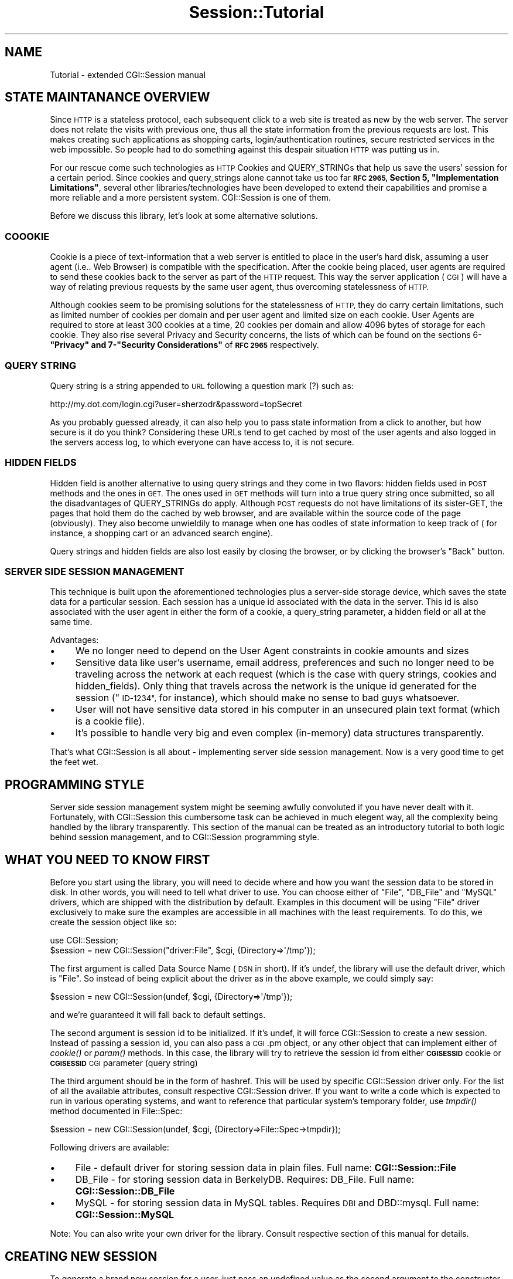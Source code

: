 .\" Automatically generated by Pod::Man 2.27 (Pod::Simple 3.28)
.\"
.\" Standard preamble:
.\" ========================================================================
.de Sp \" Vertical space (when we can't use .PP)
.if t .sp .5v
.if n .sp
..
.de Vb \" Begin verbatim text
.ft CW
.nf
.ne \\$1
..
.de Ve \" End verbatim text
.ft R
.fi
..
.\" Set up some character translations and predefined strings.  \*(-- will
.\" give an unbreakable dash, \*(PI will give pi, \*(L" will give a left
.\" double quote, and \*(R" will give a right double quote.  \*(C+ will
.\" give a nicer C++.  Capital omega is used to do unbreakable dashes and
.\" therefore won't be available.  \*(C` and \*(C' expand to `' in nroff,
.\" nothing in troff, for use with C<>.
.tr \(*W-
.ds C+ C\v'-.1v'\h'-1p'\s-2+\h'-1p'+\s0\v'.1v'\h'-1p'
.ie n \{\
.    ds -- \(*W-
.    ds PI pi
.    if (\n(.H=4u)&(1m=24u) .ds -- \(*W\h'-12u'\(*W\h'-12u'-\" diablo 10 pitch
.    if (\n(.H=4u)&(1m=20u) .ds -- \(*W\h'-12u'\(*W\h'-8u'-\"  diablo 12 pitch
.    ds L" ""
.    ds R" ""
.    ds C` ""
.    ds C' ""
'br\}
.el\{\
.    ds -- \|\(em\|
.    ds PI \(*p
.    ds L" ``
.    ds R" ''
.    ds C`
.    ds C'
'br\}
.\"
.\" Escape single quotes in literal strings from groff's Unicode transform.
.ie \n(.g .ds Aq \(aq
.el       .ds Aq '
.\"
.\" If the F register is turned on, we'll generate index entries on stderr for
.\" titles (.TH), headers (.SH), subsections (.SS), items (.Ip), and index
.\" entries marked with X<> in POD.  Of course, you'll have to process the
.\" output yourself in some meaningful fashion.
.\"
.\" Avoid warning from groff about undefined register 'F'.
.de IX
..
.nr rF 0
.if \n(.g .if rF .nr rF 1
.if (\n(rF:(\n(.g==0)) \{
.    if \nF \{
.        de IX
.        tm Index:\\$1\t\\n%\t"\\$2"
..
.        if !\nF==2 \{
.            nr % 0
.            nr F 2
.        \}
.    \}
.\}
.rr rF
.\"
.\" Accent mark definitions (@(#)ms.acc 1.5 88/02/08 SMI; from UCB 4.2).
.\" Fear.  Run.  Save yourself.  No user-serviceable parts.
.    \" fudge factors for nroff and troff
.if n \{\
.    ds #H 0
.    ds #V .8m
.    ds #F .3m
.    ds #[ \f1
.    ds #] \fP
.\}
.if t \{\
.    ds #H ((1u-(\\\\n(.fu%2u))*.13m)
.    ds #V .6m
.    ds #F 0
.    ds #[ \&
.    ds #] \&
.\}
.    \" simple accents for nroff and troff
.if n \{\
.    ds ' \&
.    ds ` \&
.    ds ^ \&
.    ds , \&
.    ds ~ ~
.    ds /
.\}
.if t \{\
.    ds ' \\k:\h'-(\\n(.wu*8/10-\*(#H)'\'\h"|\\n:u"
.    ds ` \\k:\h'-(\\n(.wu*8/10-\*(#H)'\`\h'|\\n:u'
.    ds ^ \\k:\h'-(\\n(.wu*10/11-\*(#H)'^\h'|\\n:u'
.    ds , \\k:\h'-(\\n(.wu*8/10)',\h'|\\n:u'
.    ds ~ \\k:\h'-(\\n(.wu-\*(#H-.1m)'~\h'|\\n:u'
.    ds / \\k:\h'-(\\n(.wu*8/10-\*(#H)'\z\(sl\h'|\\n:u'
.\}
.    \" troff and (daisy-wheel) nroff accents
.ds : \\k:\h'-(\\n(.wu*8/10-\*(#H+.1m+\*(#F)'\v'-\*(#V'\z.\h'.2m+\*(#F'.\h'|\\n:u'\v'\*(#V'
.ds 8 \h'\*(#H'\(*b\h'-\*(#H'
.ds o \\k:\h'-(\\n(.wu+\w'\(de'u-\*(#H)/2u'\v'-.3n'\*(#[\z\(de\v'.3n'\h'|\\n:u'\*(#]
.ds d- \h'\*(#H'\(pd\h'-\w'~'u'\v'-.25m'\f2\(hy\fP\v'.25m'\h'-\*(#H'
.ds D- D\\k:\h'-\w'D'u'\v'-.11m'\z\(hy\v'.11m'\h'|\\n:u'
.ds th \*(#[\v'.3m'\s+1I\s-1\v'-.3m'\h'-(\w'I'u*2/3)'\s-1o\s+1\*(#]
.ds Th \*(#[\s+2I\s-2\h'-\w'I'u*3/5'\v'-.3m'o\v'.3m'\*(#]
.ds ae a\h'-(\w'a'u*4/10)'e
.ds Ae A\h'-(\w'A'u*4/10)'E
.    \" corrections for vroff
.if v .ds ~ \\k:\h'-(\\n(.wu*9/10-\*(#H)'\s-2\u~\d\s+2\h'|\\n:u'
.if v .ds ^ \\k:\h'-(\\n(.wu*10/11-\*(#H)'\v'-.4m'^\v'.4m'\h'|\\n:u'
.    \" for low resolution devices (crt and lpr)
.if \n(.H>23 .if \n(.V>19 \
\{\
.    ds : e
.    ds 8 ss
.    ds o a
.    ds d- d\h'-1'\(ga
.    ds D- D\h'-1'\(hy
.    ds th \o'bp'
.    ds Th \o'LP'
.    ds ae ae
.    ds Ae AE
.\}
.rm #[ #] #H #V #F C
.\" ========================================================================
.\"
.IX Title "Session::Tutorial 3"
.TH Session::Tutorial 3 "2003-07-26" "perl v5.16.3" "User Contributed Perl Documentation"
.\" For nroff, turn off justification.  Always turn off hyphenation; it makes
.\" way too many mistakes in technical documents.
.if n .ad l
.nh
.SH "NAME"
Tutorial \- extended CGI::Session manual
.SH "STATE MAINTANANCE OVERVIEW"
.IX Header "STATE MAINTANANCE OVERVIEW"
Since \s-1HTTP\s0 is a stateless protocol, each subsequent click to a web site is treated as new by the web server. The server does not relate the visits with previous one, thus all the state information from the previous requests are lost. This makes creating such applications as shopping carts, login/authentication routines, secure restricted services in the web impossible. So people had to do something against this despair situation \s-1HTTP\s0 was putting us in.
.PP
For our rescue come such technologies as \s-1HTTP\s0 Cookies and QUERY_STRINGs that help us save the users' session for a certain period. Since cookies and query_strings alone cannot take us too far \fB\s-1RFC 2965,\s0 Section 5, \*(L"Implementation Limitations\*(R"\fR, several other libraries/technologies have been developed to extend their capabilities and promise a more reliable and a more persistent system. CGI::Session is one of them.
.PP
Before we discuss this library, let's look at some alternative solutions.
.SS "\s-1COOOKIE\s0"
.IX Subsection "COOOKIE"
Cookie is a piece of text-information that a web server is entitled to place in the user's hard disk, assuming a user agent (i.e.. Web Browser) is compatible with the specification. After the cookie being placed, user agents are required to send these cookies back to the server as part of the \s-1HTTP\s0 request. This way the server application ( \s-1CGI \s0) will have a way of relating previous requests by the same user agent, thus overcoming statelessness of \s-1HTTP.\s0
.PP
Although cookies seem to be promising solutions for the statelessness of \s-1HTTP,\s0 they do carry certain limitations, such as limited number of cookies per domain and per user agent and limited size on each cookie. User Agents are required to store at least 300 cookies at a time, 20 cookies per domain and allow 4096 bytes of storage for each cookie. They also rise several Privacy and Security concerns, the lists of which can be found on the sections 6\-\fB\*(L"Privacy\*(R"  and 7\-\*(L"Security Considerations\*(R"\fR of \fB\s-1RFC 2965\s0\fR respectively.
.SS "\s-1QUERY STRING\s0"
.IX Subsection "QUERY STRING"
Query string is a string appended to \s-1URL\s0 following a question mark (?) such as:
.PP
.Vb 1
\&    http://my.dot.com/login.cgi?user=sherzodr&password=topSecret
.Ve
.PP
As you probably guessed already, it can also help you to pass state information from a click to another, but how secure is it do you think? Considering these URLs tend to get cached by most of the user agents and also logged in the servers access log, to which everyone can have access to, it is not secure.
.SS "\s-1HIDDEN FIELDS\s0"
.IX Subsection "HIDDEN FIELDS"
Hidden field is another alternative to using query strings and they come in two flavors: hidden fields used in \s-1POST\s0 methods and the ones in \s-1GET.\s0 The ones used in \s-1GET\s0 methods will turn into a true query string once submitted, so all the disadvantages of QUERY_STRINGs do apply. Although \s-1POST\s0 requests do not have limitations of its sister-GET, the pages that hold them do the cached by web browser, and are available within the source code of the page (obviously). They also become unwieldily to manage when one has oodles of state information to keep track of ( for instance, a shopping cart or an advanced search engine).
.PP
Query strings and hidden fields are also lost easily by closing the browser, or by clicking the browser's \*(L"Back\*(R" button.
.SS "\s-1SERVER SIDE SESSION MANAGEMENT\s0"
.IX Subsection "SERVER SIDE SESSION MANAGEMENT"
This technique is built upon the aforementioned technologies plus a server-side storage device, which saves the state data for a particular session. Each session has a unique id associated with the data in the server. This id is also associated with the user agent in either the form of a cookie, a query_string parameter, a hidden field or all at the same time.
.PP
Advantages:
.IP "\(bu" 4
We no longer need to depend on the User Agent constraints in cookie amounts and sizes
.IP "\(bu" 4
Sensitive data like user's username, email address, preferences and such no longer need to be traveling across the network at each request (which is the case with query strings, cookies and hidden_fields). Only thing that travels across the network is the unique id generated for the session (\*(L"\s-1ID\-1234\*(R",\s0 for instance), which should make no sense to bad guys whatsoever.
.IP "\(bu" 4
User will not have sensitive data stored in his computer in an unsecured plain text format (which is a cookie file).
.IP "\(bu" 4
It's possible to handle very big and even complex (in-memory) data structures transparently.
.PP
That's what CGI::Session is all about \- implementing server side session management. Now is a very good time to get the feet wet.
.SH "PROGRAMMING STYLE"
.IX Header "PROGRAMMING STYLE"
Server side session management system might be seeming awfully convoluted if you have never dealt with it.  Fortunately, with CGI::Session this cumbersome task can be achieved in much elegent way, all the complexity being handled by the library transparently. This section of the manual can be treated as an introductory tutorial to  both logic behind session management, and to CGI::Session programming style.
.SH "WHAT YOU NEED TO KNOW FIRST"
.IX Header "WHAT YOU NEED TO KNOW FIRST"
Before you start using the library, you will need to decide where and how you want the session data to be stored in disk. In other words, you will need to tell what driver to use. You can choose either of \*(L"File\*(R", \*(L"DB_File\*(R" and \*(L"MySQL\*(R" drivers, which are shipped with the distribution by default. Examples in this document will be using \*(L"File\*(R" driver exclusively to make sure the examples are accessible in all machines with the least requirements. To do this, we create the session object like so:
.PP
.Vb 2
\&    use CGI::Session;
\&    $session = new CGI::Session("driver:File", $cgi, {Directory=>\*(Aq/tmp\*(Aq});
.Ve
.PP
The first argument is called Data Source Name (\s-1DSN\s0 in short). If it's undef, the library will use the default driver, which is \*(L"File\*(R". So instead of being explicit about the driver as in the above example, we could simply say:
.PP
.Vb 1
\&    $session = new CGI::Session(undef, $cgi, {Directory=>\*(Aq/tmp\*(Aq});
.Ve
.PP
and we're guaranteed it will fall back to default settings.
.PP
The second argument is session id to be initialized. If it's undef, it will force CGI::Session to create a new session. Instead of passing a session id, you can also pass a \s-1CGI\s0.pm object, or any other object that can implement either of \fIcookie()\fR or \fIparam()\fR methods. In this case, the library will try to retrieve the session id from either \fB\s-1CGISESSID\s0\fR cookie or \fB\s-1CGISESSID\s0\fR \s-1CGI\s0 parameter (query string)
.PP
The third argument should be in the form of hashref. This will be used by specific CGI::Session driver only. For the list of all the available attributes, consult respective CGI::Session driver. If you want to write a code
which is expected to run in various operating systems, and want to reference that particular system's
temporary folder, use \fItmpdir()\fR method documented in File::Spec:
.PP
.Vb 1
\&        $session = new CGI::Session(undef, $cgi, {Directory=>File::Spec\->tmpdir});
.Ve
.PP
Following drivers are available:
.IP "\(bu" 4
File \- default driver for storing session data in plain files. Full name: \fBCGI::Session::File\fR
.IP "\(bu" 4
DB_File \- for storing session data in BerkelyDB. Requires: DB_File. Full name: \fBCGI::Session::DB_File\fR
.IP "\(bu" 4
MySQL \- for storing session data in MySQL tables. Requires \s-1DBI\s0 and DBD::mysql. Full name: \fBCGI::Session::MySQL\fR
.PP
Note: You can also write your own driver for the library. Consult respective
section of this manual for details.
.SH "CREATING NEW SESSION"
.IX Header "CREATING NEW SESSION"
To generate a brand new session for a user, just pass an undefined value as the second argument to the constructor \- \fInew()\fR:
.PP
.Vb 1
\&    $session = new CGI::Session("driver:File", undef, {Directory=>"/tmp"});
.Ve
.PP
Directory refers to a place where the session files and their locks will be stored in the form of separate files. When you generate the session object, as we did above, you will have:
.IP "1." 4
Session \s-1ID\s0 generated for you and
.IP "2." 4
Storage file associated with the id in the directory you specified.
.PP
From now on, in case you want to access the newly generated session id just do:
.PP
.Vb 1
\&    $sid = $session\->id();
.Ve
.PP
It returns a string something similar to \fBa983c8302e7a678a2e53c65e8bd3316\fR which you can now send as a cookie or use as a query string or in your forms' hidden fields. Using standard \s-1CGI\s0 library we can send the session id as a cookie to the user's browser like so:
.PP
.Vb 2
\&    $cookie = $cgi\->cookie(CGISESSID => $session\->id);
\&    print $cgi\->header( \-cookie=>$cookie );
.Ve
.PP
If anything in the above example doesn't make sense, please consult \s-1CGI\s0 for the details.
.SS "\s-1INITIALIZING EXISTING SESSIONS\s0"
.IX Subsection "INITIALIZING EXISTING SESSIONS"
When a user clicks another link or re-visits the site after a short while should we be creating a new session again? Absolutely not. This would defeat the whole purpose of state maintenance. Since we already send the id as a cookie, all we need is to pass that id as the seconds argument while creating a session object:
.PP
.Vb 2
\&    $sid = $cgi\->cookie("CGISESSID") || undef;
\&    $session    = new CGI::Session(undef, $sid, {Directory=>\*(Aq/tmp\*(Aq});
.Ve
.PP
The above syntax will first try to initialize an existing session data, if it fails ( if the session doesn't exist ) creates a new session: just what we want. But what if the user doesn't support cookies? In that case we would need to append the session id to all the urls as a query string, and look for them in addition to cookie:
.PP
.Vb 2
\&    $sid = $cgi\->cookie(\*(AqCGISESSID\*(Aq) || $cgi\->param(\*(AqCGISESSID\*(Aq) || undef;
\&    $session = new CGI::Session(undef, $sid, {Directory=>\*(Aq/tmp\*(Aq});
.Ve
.PP
Assuming you have \s-1CGI\s0 object handy, you can minimize the above two lines into one:
.PP
.Vb 1
\&    $session = new CGI::Session(undef, $cgi, {Directory=>"/tmp"});
.Ve
.PP
If you pass an object, instead of a string as the second argument, as we did above, CGI::Session will try to retrieve the session id from either the cookie or query string and initialize the session accordingly. Name of the cookie and query string parameters are assumed to be \fB\s-1CGISESSID\s0\fR by default. To change this setting, you will need to invoke \f(CW\*(C`name()\*(C'\fR class method on either CGI::Session or its object:
.PP
.Vb 3
\&    CGI::Session\->name("MY_SID");
\&    # or
\&    $session\->name("MY_SID");
\&
\&    $session = new CGI::Session(undef, $cgi, {Directory=>\*(Aq/tmp\*(Aq});
.Ve
.SS "\s-1STORING DATA IN THE SESSION\s0"
.IX Subsection "STORING DATA IN THE SESSION"
To store a single variable in the object use \f(CW\*(C`param()\*(C'\fR method:
.PP
.Vb 1
\&    $session\->param("my_name", $name);
.Ve
.PP
You can use \f(CW\*(C`param()\*(C'\fR method to store complex data such as arrays, hashes, objects and so forth. While storing arrays and hashes, make sure to pass them as a reference:
.PP
.Vb 2
\&    @my_array = ("apple", "grapes", "melon", "casaba");
\&    $session\->param("fruits", \e@my_array);
.Ve
.PP
You can store objects as well:
.PP
.Vb 1
\&    $session\->param("cgi", $cgi);   # stores CGI.pm object
.Ve
.PP
Sometimes you wish there was a way of storing all the \s-1CGI\s0 parameters in the session object. You would start dreaming of this feature after having to save dozens of query parameters from each form element to your session object. Consider the following syntax:
.PP
.Vb 1
\&    $session\->save_param($cgi, ["keyword", "category", "author", "orderby"]);
.Ve
.PP
\&\fIsave_param()\fR makes sure that all the above \s-1CGI\s0 parameters get saved in the session object. It's the same as saying:
.PP
.Vb 3
\&    $session\->param("keyword",  $cgi\->param("keyword"));
\&    $session\->param("category", $cgi\->param("category"));
\&    # etc... for all the form elements
.Ve
.PP
In case you want to save all the \s-1CGI\s0 parameters. Just omit the second argument to \f(CW\*(C`save_param()\*(C'\fR:
.PP
.Vb 1
\&    $session\->save_param($cgi);
.Ve
.PP
The above syntax saves all the available/accessible \s-1CGI\s0 parameters
.SS "\s-1ACCESSING STORED DATA\s0"
.IX Subsection "ACCESSING STORED DATA"
There's no point of storing data if you cannot access it. You can access stored session data by using the same \f(CW\*(C`param()\*(C'\fR method you once used to store them:
.PP
.Vb 1
\&    $name = $session\->param("my_name");
.Ve
.PP
Above form of \fIparam()\fR retrieves session parameter previously stored as \*(L"my_name\*(R". To retrieve previously stored \f(CW@my_array:\fR
.PP
.Vb 1
\&    $my_array = $session\->param("fruits");
.Ve
.PP
It will return a reference to the array, and can be dereferenced as @{$my_array}.
.PP
Very frequently, you may find yourself having to create a pre-filled and pre-selected forms, like radio buttons, checkboxes and drop down menus according to the user's preferences or previous action. With text and textareas it's not a big deal: you can simply retrieve a single parameter from the session and hardcode the value into the text field. But how would you do it when you have a group of radio buttons, checkboxes and scrolling lists? For this purpose, CGI::Session provides \fIload_param()\fR method, which loads given session parameters to a \s-1CGI\s0 object (assuming they have been previously saved with \fIsave_param()\fR method or alternative):
.PP
.Vb 1
\&    $session\->load_param($cgi, ["fruits"]);
.Ve
.PP
Now you can use \s-1CGI\s0.pm to generate those preselected checkboxes:
.PP
.Vb 1
\&    print $cgi\->checkbox_group(fruits=>[\*(Aqapple\*(Aq, \*(Aqbanana\*(Aq, \*(Aqappricot\*(Aq]);
.Ve
.PP
If you're making use of HTML::Template to separate the code from the skins, you can as well associate CGI::Session object with HTML::Template and access all the parameters from within \s-1HTML\s0 files. We love this trick!
.PP
.Vb 2
\&    $template = new HTML::Template(filename=>"some.tmpl", associate=>$session);
\&    print $template\->output();
.Ve
.PP
Assuming the session object stored \*(L"first_name\*(R" and \*(L"email\*(R" parameters while being associated with HTML::Template, you can access those values from within your \*(L"some.tmpl\*(R" file now:
.PP
.Vb 1
\&    Hello <a href="mailto:<TMPL_VAR email>"> <TMPL_VAR first_name> </a>!
.Ve
.PP
For more tricks with HTML::Template, please refer to the library's manual (HTML::Template) and \s-1CGI\s0 Session CookBook.
.SS "\s-1CLOSING THE SESSION\s0"
.IX Subsection "CLOSING THE SESSION"
Normally you don't have to close the session explicitly. It gets closed when your program terminates or session object goes out of scope. However in some few instances you might want to close the session explicitly by calling CGI::Session's \f(CW\*(C`close()\*(C'\fR method or undefining the object. What is closing all about \- you'd ask. While session is active, updates to session object doesn't get stored in the disk right away. It stores them in the memory until you either choose to flush the buffer by calling \f(CW\*(C`flush()\*(C'\fR method or destroy the session object by either terminating the program or calling \fIclose()\fR method explicitly.
.PP
In some circumstances you might want to close the session but at the same time don't want to terminate the process for a while. Might be the case with \s-1GUI\s0 and in daemon applications. In this case \fIclose()\fR is what you want. Note: we prefer simpl undefing the session rather than calling \fIclose()\fR method. \fIclose()\fR is less efficient):
.PP
.Vb 1
\&    undef($session);
.Ve
.PP
If you want to keep the session object but for any reason want to synchronize the data in the buffer with the one in the disk, \f(CW\*(C`flush()\*(C'\fR method is what you need.
.PP
Note: \fIclose()\fR calls \fIflush()\fR as well. So there's no need to call \fIflush()\fR before calling \fIclose()\fR
.SS "\s-1CLEARING SESSION DATA\s0"
.IX Subsection "CLEARING SESSION DATA"
You store session data, you access session data and at some point you will want to clear certain session data, if not all. For this purpose CGI::Session provides \f(CW\*(C`clear()\*(C'\fR method which optionally takes one argument as an arrayref indicating which session parameters should be deleted from the session object:
.PP
.Vb 1
\&    $session\->clear(["~logged\-in", "email"]);
.Ve
.PP
Above line deletes \*(L"~logged\-in\*(R" and \*(L"email\*(R" session parameters from the session. And next time you say:
.PP
.Vb 1
\&    $email = $session\->param("email");
.Ve
.PP
it returns undef. If you omit the argument to \f(CW\*(C`clear()\*(C'\fR, be warned that all the session parameters you ever stored in the session object will get deleted. Note that it does not delete the session itself. Session stays open and accessible. It's just the parameters you stored in it gets deleted
.SS "\s-1DELETING A SESSION\s0"
.IX Subsection "DELETING A SESSION"
If there's a start there's an end. If session could be created, it should be possible to delete it from the disk for good:
.PP
.Vb 1
\&    $session\->delete();
.Ve
.PP
The above call to \f(CW\*(C`delete()\*(C'\fR deletes the session from the disk for good. Do not confuse it with \f(CW\*(C`clear()\*(C'\fR, which only clears certain session parameters but keeps the session open.
.SS "\s-1EXPIRATION\s0"
.IX Subsection "EXPIRATION"
CGI::Session also provides limited means to expire session data. Expiring session is the same as deleting it via \fIdelete()\fR, but deletion takes place automaticly. To expire a session, you need to tell the library how long the session would be valid after the last access time. When that time is met, CGI::Session refuses to retrieve the session. It deletes the session and returns a brand new one. To assign expiration ticker for a session, use the \fIexpire()\fR method:
.PP
.Vb 4
\&    $session\->expire(3600);     # expire after 3600 seconds
\&    $session\->expire(\*(Aq+1h\*(Aq);    # expire after 1 hour
\&    $session\->expire(\*(Aq+15m\*(Aq);   # expire after 15 minutes
\&    $session\->expire(\*(Aq+1M\*(Aq);    # expire after a month and so on.
.Ve
.PP
But sometimes, it makes perfect sense to expire a certain session parameter, instead of the whole session. The author usually does this in his login/authentication enabled sites, where after the user logs in successfully, sets a \*(L"_logged_in\*(R" flag to true, and assigns an expiration ticker on that flag to something like 30 minutes. It means, after 30 idle minutes CGI::Session will \fIclear()\fR \*(L"_logged_in\*(R" flag, indicating the user should log in over again. I aggree, the same effect can be achieved by simply \fIexpiring()\fR the session itself, but in thise we would loose other session parameters, such as user's shopping cart, session-preferences and the like.
.PP
This feature can also be used to simulate layered security/authentication, such as, you can keep the user's access to his/her personal profile information for as long as 10 idle hours after successful login, but expire his/her access to his credit card information after 10 idle minutes. To achieve this effect, we will use \fIexpire()\fR method again, but with a slightly different syntax:
.PP
.Vb 2
\&    $session\->expire(_profile_access, \*(Aq+10h\*(Aq);
\&    $session\->expire(_cc_access, \*(Aq+10m\*(Aq);
.Ve
.PP
With the above syntax, the person will still have access to his personal information even after 5 idle hours. But when he tries to access or update his/her credit card information, he may be displayed a \*(L"login again, please\*(R" screen.
.PP
This concludes our discussion of CGI::Session programming style for now (at least till the new releases of the library ). The rest of the manual covers some \*(L"\s-1SECUIRITY\*(R"\s0 issues and \*(L"\s-1DRIVER SPECIFICATIONS\*(R"\s0 for those want to implement their own drivers or understand the library architecture.
.SH "SECURITY"
.IX Header "SECURITY"
\&\*(L"How secure is using CGI::Session?\*(R", \*(L"Can others hack down people's sessions using another browser if they can get the session id of the user?\*(R", \*(L"Are the session ids guessable?\*(R" are the questions I find myself answering over and over again.
.SS "\s-1STORAGE\s0"
.IX Subsection "STORAGE"
Security of the library does in many aspects depend on the implementation. After making use of this library, you no longer have to send all the information to the user's cookie except for the session id. But, you still have to store the data in the server side. So another set of questions arise, can an evil person have access to session data in your server, even if they do, can they make sense out of the data in the session file, and even if they can, can they reuse the information against a person who created that session. As you see, the answer depends on yourself who is implementing it.
.PP
First rule of thumb, do not save the users' passwords or other sensitive data in the session. If you can persuade yourself that this is necessary, make sure that evil eyes don't have access to session files in your server. If you're using \s-1RDBMS\s0 driver such as MySQL, the database will be protected with a username/password pair. But if it will be storing in the file system in the form of plain files, make sure no one except you can have access to those files.
.PP
Default configuration of the driver makes use of Data::Dumper class to serialize data to make it possible to save it in the disk. Data::Dumper's result is a human readable data structure, which if opened, can be interpreted against you. If you configure your session object to use either Storable or FreezeThaw as a serializer, this would make more difficult for bad guys to make sense out of session data. But don't use this as the only precaution for security. Since evil fingers can type a quick program using Storable or FreezeThaw which deciphers that session file very easily.
.PP
Also, do not allow sick minds to update the contents of session files. Of course CGI::Session makes sure it doesn't happen, but your cautiousness does no harm either.
.PP
Do not keep sessions open with sensitive information for very long period. This will increase the possibility that some bad guy may have someone's valid session id at a given time (acquired somehow).
.PP
\&\s-1ALWAYS USE \s0\*(L"\-ip\-match\*(R" \s-1SWITCH\s0!!!
.PP
Read on for the details of \*(L"\-ip\-match\*(R".
.SS "\s-1SESSION\s0 IDs"
.IX Subsection "SESSION IDs"
Session ids are not easily guessable (unless you're using Incr Id generator)! Default configuration of CGI::Session uses Digest::MD5 which takes process id, time in seconds since epoch and a random number, generates a 32 character long digest out of it. Although this string cannot be guessable by others, if they find it out somehow, can they use this identifier against the other person?
.PP
Consider the scenario, where you just give someone either via email or an instant messaging a link to your online-account profile, where you're currently logged in. The \s-1URL\s0 you give to that person contains a session id as part of a query string. If the site was initializing the session solely using query string parameter, after clicking on that link that person now appears to that site as you, and might have access to all of your private data instantly. How scary and how unwise implementation. And what a poor kid who didn't know that pasting URLs with session ids could be an accident waiting to happen.
.PP
Even if you're solely using cookies as the session id transporters, it's not that difficult to plant a cookie in the cookie file with the same id and trick the web browser to send that particular session id to the server. So key for security is to check if the person who's asking us to retrieve a session data is indeed the person who initially created the session data. CGI::Session helps you to watch out for such cases by enabling \*(L"\-ip_match\*(R" switch while \*(L"use\*(R"ing the library:
.PP
.Vb 1
\&    use CGI::Session qw/\-ip\-match/;
.Ve
.PP
or alternatively, setting \f(CW$CGI::Session::IP_MATCH\fR to a true value, say to 1. This makes sure that before initializing a previously stored session, it checks if the ip address stored in the session matches the ip address of the user asking for that session. In which case the library returns the session, otherwise it dies with a proper error message.
.SH "DRIVER SPECIFICATIONS"
.IX Header "DRIVER SPECIFICATIONS"
This section is for driver authors who want to implement their own storing mechanism for the library. Those who enjoy sub-classing stuff should find this section useful as well. Here we discuss the architecture of CGI::Session and its drivers.
.SS "\s-1LIBRARY OVERVIEW\s0"
.IX Subsection "LIBRARY OVERVIEW"
Library provides all the base methods listed in the \s-1METHODS\s0 section. The only methods CGI::Session doesn't bother providing are the ones that need to deal with writing the session data in the disk, retrieving the data from the disk, and deleting the data. These are the methods specific to the driver, so that's where they should belong.
.PP
In other words, driver is just another Perl library which uses CGI::Session as a base class, and provides several additional methods that deal with disk access.
.SS "\s-1SERIALIZATION\s0"
.IX Subsection "SERIALIZATION"
Before getting to driver specs, let's talk about how the data should be stored. When \fIflush()\fR is called, or the program terminates, CGI::Session asks a driver to store the data somewhere in the disk, and passes the data in the form of a hash reference. Then it's the driver's obligation to serialize the data so that it can be stored in the disk.
.PP
Although you are free to implement your own serializing engine for your driver, CGI::Session distribution comes with several libraries you can inherit from and call \fIfreeze()\fR method on the object to serialize the data and store it. Those libraries are:
.IP "CGI::Session::Serialize::Default" 4
.IX Item "CGI::Session::Serialize::Default"
.PD 0
.IP "CGI::Session::Serialize::Storable" 4
.IX Item "CGI::Session::Serialize::Storable"
.IP "CGI::Session::Serialize::FreezeThaw" 4
.IX Item "CGI::Session::Serialize::FreezeThaw"
.PD
.PP
Example:
.PP
.Vb 2
\&    # $data is a hashref that needs to be stored
\&    my $storable_data = $self\->freeze($data)
.Ve
.PP
\&\f(CW$storable_data\fR can now be saved in the disk safely.
.PP
When the driver is asked to retrieve the data from the disk, that serialized data should be accordingly de-serialized. The aforementioned serializers also provides \fIthaw()\fR method, which takes serialized data as the first argument and returns Perl data structure, as it was before saved. Example:
.PP
.Vb 1
\&    my $hashref =  $self\->thaw($stored_data);
.Ve
.SS "\s-1DRIVER METHODS\s0"
.IX Subsection "DRIVER METHODS"
Driver is just another Perl library, which uses CGI::Session as a base class and is required to provide the following methods:
.ie n .IP """retrieve($self, $sid, $options)""" 4
.el .IP "\f(CWretrieve($self, $sid, $options)\fR" 4
.IX Item "retrieve($self, $sid, $options)"
\&\fIretrieve()\fR is called by CGI::Session with the above 3 arguments when it's asked to retrieve the session data from the disk. \f(CW$self\fR is the session object, \f(CW$sid\fR is the session id, and \f(CW$options\fR is the list of the arguments passed to \fInew()\fR in the form of a hashref. Method should return un-serialized session data, or undef indicating the failure. If an error occurs, instead of calling \fIdie()\fR or \fIcroak()\fR, we suggest setting the error message to \fIerror()\fR and returning undef:
.Sp
.Vb 4
\&    unless ( sysopen(FH, $options\->{FileName}, O_RDONLY) ) {
\&        $self\->error("Couldn\*(Aqt read from $options\->{FileName}: $!");
\&        return undef;
\&    }
.Ve
.Sp
If the driver detects that it's been asked for a non-existing session, it should not generate any error message, but simply return undef. This will signal CGI::Session to create a new session id.
.ie n .IP """store($self, $sid, $options, $data)""" 4
.el .IP "\f(CWstore($self, $sid, $options, $data)\fR" 4
.IX Item "store($self, $sid, $options, $data)"
\&\fIstore()\fR is called by CGI::Session when session data needs to be stored. Data to be stored is passed as the third argument to the method, and is a reference to a hash. Should return any true value indicating success, undef otherwise. Error message should be passed to \fIerror()\fR.
.ie n .IP """remove($self, $sid, $options)""" 4
.el .IP "\f(CWremove($self, $sid, $options)\fR" 4
.IX Item "remove($self, $sid, $options)"
\&\fIremove()\fR called when CGI::Session is asked to remove the session data from the disk via \fIdelete()\fR method. Should return true indicating success, undef otherwise, setting the error message to \fIerror()\fR
.ie n .IP """teardown($self, $sid, $options)""" 4
.el .IP "\f(CWteardown($self, $sid, $options)\fR" 4
.IX Item "teardown($self, $sid, $options)"
called when session object is about to get destroyed, either explicitly via \fIclose()\fR or implicitly when the program terminates
.SS "\s-1GENERATING ID\s0"
.IX Subsection "GENERATING ID"
CGI::Session also requires the driver to provide a \fIgenerate_id()\fR method, which returns an id for a new session. Again, you are welcome to re-invent your own wheel, but note, that CGI::Session distribution comes with couple of id generating libraries that provide you with \fIgenerate_id()\fR. You should simply inherit from them. Following \s-1ID\s0 generators are available:
.IP "CGI::Session::ID::MD5" 4
.IX Item "CGI::Session::ID::MD5"
.PD 0
.IP "CGI::Session::ID::Incr" 4
.IX Item "CGI::Session::ID::Incr"
.PD
.PP
Refer to their respective manuals for more details.
.PP
In case you want to have your own style of ids, you can define a \fIgenerate_id()\fR method explicitly without inheriting from the above libraries. Or write your own \fBCGI::Session::ID::YourID\fR library, that simply defines \*(L"\fIgenerate_id()\fR\*(R" method, which returns a session id, then give the name to the constructor as part of the \s-1DSN:\s0
.PP
.Vb 1
\&    $session = new CGI::Session("id:YourID", undef, {Neccessary=>Attributes});
.Ve
.SS "\s-1BLUEPRINT\s0"
.IX Subsection "BLUEPRINT"
Your CGI::Session distribution comes with a Session/Blueprint.pm file
which can be used as a starting point for your driver:
.PP
.Vb 1
\&    package CGI::Session::BluePrint;
\&
\&    use strict;
\&    use base qw(
\&        CGI::Session
\&        CGI::Session::ID::MD5
\&        CGI::Session::Serialize::Default
\&    );
\&
\&    # Load neccessary libraries below
\&
\&    use vars qw($VERSION);
\&
\&    $VERSION = \*(Aq0.1\*(Aq;
\&
\&    sub store {
\&        my ($self, $sid, $options, $data) = @_;
\&
\&        my $storable_data = $self\->freeze($data);
\&
\&        #now you need to store the $storable_data into the disk
\&    }
\&
\&    sub retrieve {
\&        my ($self, $sid, $options) = @_;
\&
\&        # you will need to retrieve the stored data, and
\&        # deserialize it using $self\->thaw() method
\&    }
\&
\&    sub remove {
\&        my ($self, $sid, $options) = @_;
\&
\&        # you simply need to remove the data associated
\&        # with the id
\&    }
\&
\&
\&
\&    sub teardown {
\&        my ($self, $sid, $options) = @_;
\&
\&        # this is called just before session object is destroyed
\&    }
\&
\&    1;
\&
\&    _\|_END_\|_;
.Ve
.PP
After filling in the above blanks, you can do:
.PP
.Vb 1
\&    $session = new CGI::Session("driver:MyDriver", $sid, {Option=>"Value"});
.Ve
.PP
and follow CGI::Session manual.
.SH "COPYRIGHT"
.IX Header "COPYRIGHT"
Copyright (C) 2002 Sherzod Ruzmetov. All rights reserved.
.PP
This library is free software. You can modify and distribute it under the same terms as Perl itself.
.SH "AUTHOR"
.IX Header "AUTHOR"
Sherzod Ruzmetov <sherzodr@cpan.org>. Suggestions, feedbacks and patches are welcome.
.SH "SEE ALSO"
.IX Header "SEE ALSO"
.IP "\(bu" 4
CGI::Session \- CGI::Session manual
.IP "\(bu" 4
CGI::Session::CookBook \- practical solutions for real life problems
.IP "\(bu" 4
\&\fB\s-1RFC 2965\s0\fR \- \*(L"\s-1HTTP\s0 State Management Mechanism\*(R" found at ftp://ftp.isi.edu/in\-notes/rfc2965.txt
.IP "\(bu" 4
\&\s-1CGI\s0 \- standard \s-1CGI\s0 library
.IP "\(bu" 4
Apache::Session \- another fine alternative to CGI::Session
